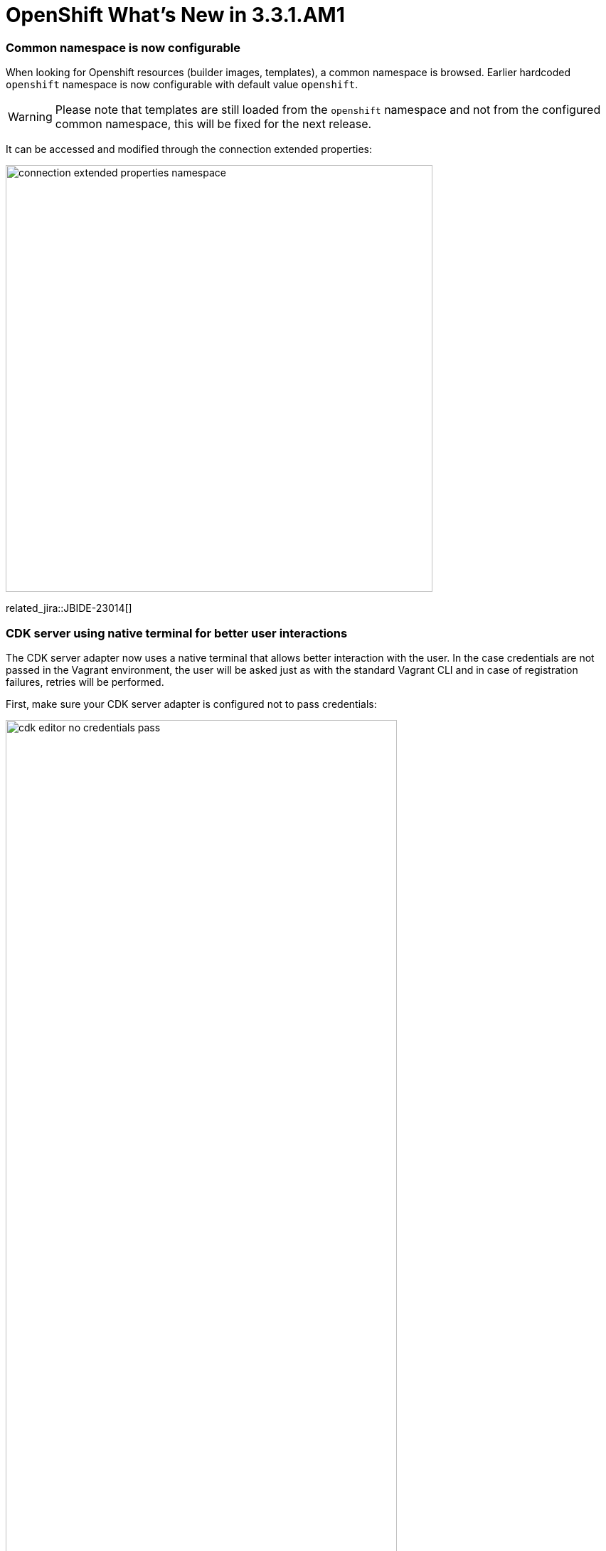 = OpenShift What's New in 3.3.1.AM1
:page-layout: whatsnew
:page-component_id: openshift
:page-component_version: 4.4.2.AM1
:page-product_id: jbt_core
:page-product_version: 4.4.2.AM1
:page-include-previous: true

=== Common namespace is now configurable
When looking for Openshift resources (builder images, templates), a common namespace is browsed.
Earlier hardcoded `openshift` namespace is now configurable with default value `openshift`.

WARNING: Please note that templates are still loaded from the `openshift` namespace and not from the configured common namespace, this will be fixed for the next release.

It can be accessed and modified through the connection extended properties:

image::./images/connection-extended-properties-namespace.png[width=600]

related_jira::JBIDE-23014[]

=== CDK server using native terminal for better user interactions

The CDK server adapter now uses a native terminal that allows better interaction with the user.
In the case credentials are not passed in the Vagrant environment, the user will be asked just as with
the standard Vagrant CLI and in case of registration failures, retries will be performed.

First, make sure your CDK server adapter is configured not to pass credentials:

image::./images/cdk-editor-no-credentials-pass.png[width=80%]

Then, start the CDK server adapter and a new terminal window will open, asking for regsitration:

image::./images/cdk-terminal-asks-for-registration.png[width=600]

If you answered `y` to the previous questions, then the terminal window will ask for username:

image::./images/cdk-terminal-asks-for-username.png[width=600]

Then the terminal window will ask for password:

image::./images/cdk-terminal-asks-for-password.png[width=600]

If the registration fails, then the terminal window will perform retries and ask again for username and password:

image::./images/cdk-terminal-asks-for-password2.png[width=600]

related_jira::JBIDE-23039[]

